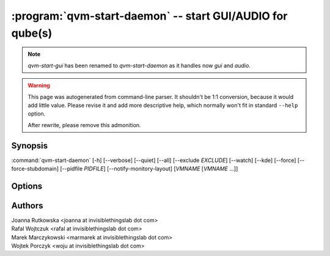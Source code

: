 .. program:: qvm-start-daemon

:program:`qvm-start-daemon` -- start GUI/AUDIO for qube(s)
=========================================================

.. note::

   `qvm-start-gui` has been renamed to `qvm-start-daemon` as it handles now
   `gui` and `audio`.

.. warning::

   This page was autogenerated from command-line parser. It shouldn't be 1:1
   conversion, because it would add little value. Please revise it and add
   more descriptive help, which normally won't fit in standard ``--help``
   option.

   After rewrite, please remove this admonition.

Synopsis
--------

:command:`qvm-start-daemon` [-h] [--verbose] [--quiet] [--all] [--exclude *EXCLUDE*] [--watch] [--kde] [--force] [--force-stubdomain] [--pidfile *PIDFILE*] [--notify-monitory-layout] [*VMNAME* [*VMNAME* ...]]

Options
-------

.. option:: --help, -h

   show this help message and exit

.. option:: --verbose, -v

   increase verbosity

.. option:: --quiet, -q

   decrease verbosity

.. option:: --all

   perform the action on all qubes

.. option:: --exclude

   exclude the qube from --all

.. option:: --watch

   Keep watching for further domains startups, must be used with --all

.. option:: --force-stubdomain

   Start GUI to stubdomain-emulated VGA, even if gui-agent is running in the VM

.. option:: --force

   Force running, even if this isn't GUI/Audio domain. GUI domain is a domain
   with 'guivm-gui-agent' qvm-service enabled. Similarly for Audio domain it is
   'audiovm-audio-agent' qvm-service.

.. option:: --kde

   Set KDE specific arguments to gui-daemon - required for proper windows
   decoration on KDE.

.. option:: --pidfile

   Pidfile path to create in --watch mode

.. option:: --notify-monitor-layout

   Notify running instance in --watch mode about changed monitor layout

Authors
-------

| Joanna Rutkowska <joanna at invisiblethingslab dot com>
| Rafal Wojtczuk <rafal at invisiblethingslab dot com>
| Marek Marczykowski <marmarek at invisiblethingslab dot com>
| Wojtek Porczyk <woju at invisiblethingslab dot com>

.. vim: ts=3 sw=3 et tw=80
